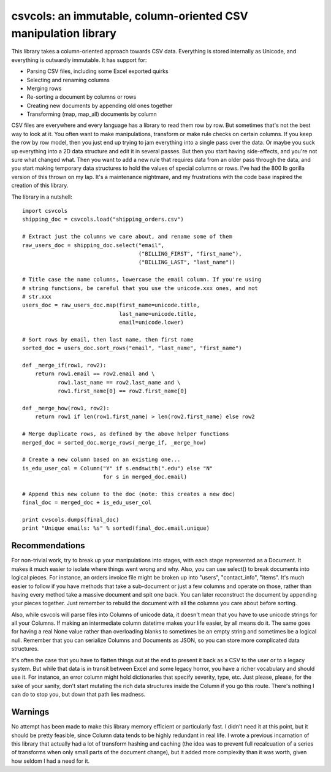 csvcols: an immutable, column-oriented CSV manipulation library
===============================================================

This library takes a column-oriented approach towards CSV data. Everything is
stored internally as Unicode, and everything is outwardly immutable. It has 
support for:

* Parsing CSV files, including some Excel exported quirks
* Selecting and renaming columns
* Merging rows
* Re-sorting a document by columns or rows
* Creating new documents by appending old ones together
* Transforming (map, map_all) documents by column

CSV files are everywhere and every language has a library to read them row by
row. But sometimes that's not the best way to look at it. You often want to 
make manipulations, transform or make rule checks on certain columns. If you
keep the row by row model, then you just end up trying to jam everything into a
single pass over the data. Or maybe you suck up everything into a 2D data
structure and edit it in several passes. But then you start having side-effects,
and you're not sure what changed what. Then you want to add a new rule that
requires data from an older pass through the data, and you start making
temporary data structures to hold the values of special columns or rows. I've
had the 800 lb gorilla version of this thrown on my lap. It's a maintenance
nightmare, and my frustrations with the code base inspired the creation of this
library.

The library in a nutshell::

    import csvcols
    shipping_doc = csvcols.load("shipping_orders.csv")

    # Extract just the columns we care about, and rename some of them
    raw_users_doc = shipping_doc.select("email", 
                                        ("BILLING_FIRST", "first_name"),
                                        ("BILLING_LAST", "last_name"))

    # Title case the name columns, lowercase the email column. If you're using
    # string functions, be careful that you use the unicode.xxx ones, and not
    # str.xxx
    users_doc = raw_users_doc.map(first_name=unicode.title,
                                  last_name=unicode.title,
                                  email=unicode.lower)

    # Sort rows by email, then last name, then first name
    sorted_doc = users_doc.sort_rows("email", "last_name", "first_name")

    def _merge_if(row1, row2):
        return row1.email == row2.email and \
               row1.last_name == row2.last_name and \
               row1.first_name[0] == row2.first_name[0]

    def _merge_how(row1, row2):
        return row1 if len(row1.first_name) > len(row2.first_name) else row2

    # Merge duplicate rows, as defined by the above helper functions
    merged_doc = sorted_doc.merge_rows(_merge_if, _merge_how)
    
    # Create a new column based on an existing one...
    is_edu_user_col = Column("Y" if s.endswith(".edu") else "N"
                             for s in merged_doc.email)

    # Append this new column to the doc (note: this creates a new doc)
    final_doc = merged_doc + is_edu_user_col

    print cvscols.dumps(final_doc)
    print "Unique emails: %s" % sorted(final_doc.email.unique)

Recommendations
---------------
For non-trivial work, try to break up your manipulations into stages, with each
stage represented as a Document. It makes it much easier to isolate where things
went wrong and why. Also, you can use select() to break documents into logical pieces. For instance, an orders invoice file might be broken up into "users",
"contact_info", "items". It's much easier to follow if you have methods that 
take a sub-document or just a few columns and operate on those, rather than 
having every method take a massive document and spit one back. You can later 
reconstruct the document by appending your pieces together. Just remember to 
rebuild the document with all the columns you care about before sorting.

Also, while csvcols will parse files into Columns of unicode data, it doesn't 
mean that you have to use unicode strings for all your Columns. If making an 
intermediate column datetime makes your life easier, by all means do it. The 
same goes for having a real None value rather than overloading blanks to 
sometimes be an empty string and sometimes be a logical null. Remember that you
can serialize Columns and Documents as JSON, so you can store more complicated
data structures.

It's often the case that you have to flatten things out at the end to present it
back as a CSV to the user or to a legacy system. But while that data is in
transit between Excel and some legacy horror, you have a richer vocabulary and
should use it. For instance, an error column might hold dictionaries that
specify severity, type, etc. Just please, please, for the sake of your sanity, 
don't start mutating the rich data structures inside the Column if you go this
route. There's nothing I can do to stop you, but down that path lies madness.

Warnings
--------
No attempt has been made to make this library memory efficient or particularly 
fast. I didn't need it at this point, but it should be pretty feasible, since
Column data tends to be highly redundant in real life. I wrote a previous 
incarnation of this library that actually had a lot of transform hashing and
caching (the idea was to prevent full recalcuation of a series of transforms
when only small parts of the document change), but it added more complexity
than it was worth, given how seldom I had a need for it.
